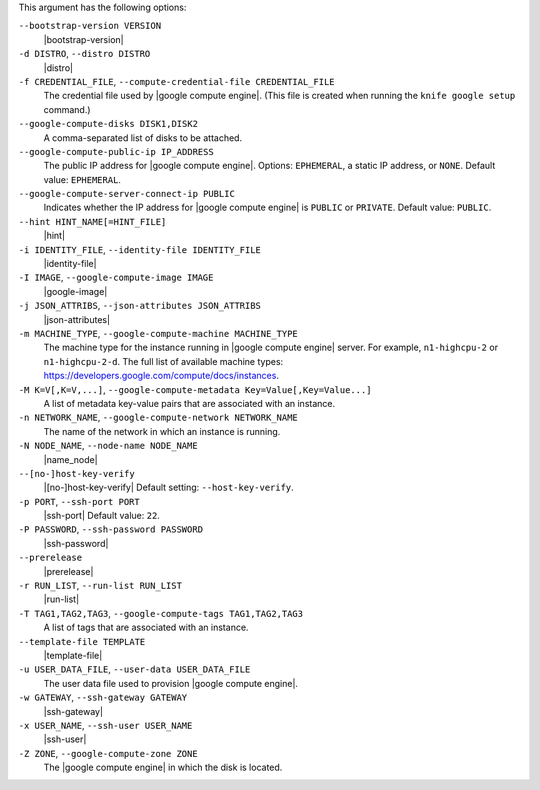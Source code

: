 .. The contents of this file are included in multiple topics.
.. This file describes a command or a sub-command for Knife.
.. This file should not be changed in a way that hinders its ability to appear in multiple documentation sets.


This argument has the following options:

``--bootstrap-version VERSION``
   |bootstrap-version|

``-d DISTRO``, ``--distro DISTRO``
   |distro|

``-f CREDENTIAL_FILE``, ``--compute-credential-file CREDENTIAL_FILE``
   The credential file used by |google compute engine|. (This file is created when running the ``knife google setup`` command.)

``--google-compute-disks DISK1,DISK2``
   A comma-separated list of disks to be attached.

``--google-compute-public-ip IP_ADDRESS``
   The public IP address for |google compute engine|. Options: ``EPHEMERAL``, a static IP address, or ``NONE``. Default value: ``EPHEMERAL``.

``--google-compute-server-connect-ip PUBLIC``
   Indicates whether the IP address for |google compute engine| is ``PUBLIC`` or ``PRIVATE``. Default value: ``PUBLIC``.

``--hint HINT_NAME[=HINT_FILE]``
   |hint|

``-i IDENTITY_FILE``, ``--identity-file IDENTITY_FILE``
   |identity-file|

``-I IMAGE``, ``--google-compute-image IMAGE``
   |google-image|

``-j JSON_ATTRIBS``, ``--json-attributes JSON_ATTRIBS``
   |json-attributes|

``-m MACHINE_TYPE``, ``--google-compute-machine MACHINE_TYPE``
   The machine type for the instance running in |google compute engine| server. For example, ``n1-highcpu-2`` or ``n1-highcpu-2-d``. The full list of available machine types: https://developers.google.com/compute/docs/instances.

``-M K=V[,K=V,...]``, ``--google-compute-metadata Key=Value[,Key=Value...]``
   A list of metadata key-value pairs that are associated with an instance.

``-n NETWORK_NAME``, ``--google-compute-network NETWORK_NAME``
   The name of the network in which an instance is running.

``-N NODE_NAME``, ``--node-name NODE_NAME``
   |name_node|

``--[no-]host-key-verify``
   |[no-]host-key-verify| Default setting: ``--host-key-verify``.

``-p PORT``, ``--ssh-port PORT``
   |ssh-port| Default value: ``22``.

``-P PASSWORD``, ``--ssh-password PASSWORD``
   |ssh-password|

``--prerelease``
   |prerelease|

``-r RUN_LIST``, ``--run-list RUN_LIST``
   |run-list|

``-T TAG1,TAG2,TAG3``, ``--google-compute-tags TAG1,TAG2,TAG3``
   A list of tags that are associated with an instance.

``--template-file TEMPLATE``
   |template-file|

``-u USER_DATA_FILE``, ``--user-data USER_DATA_FILE``
   The user data file used to provision |google compute engine|.

``-w GATEWAY``, ``--ssh-gateway GATEWAY``
   |ssh-gateway|

``-x USER_NAME``, ``--ssh-user USER_NAME``
   |ssh-user|

``-Z ZONE``, ``--google-compute-zone ZONE``
   The |google compute engine| in which the disk is located.
